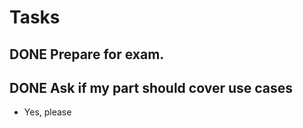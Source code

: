 * Tasks
** DONE Prepare for exam.
   CLOSED: [2015-12-13 sø. 14:23]
** DONE Ask if my part should cover use cases
   CLOSED: [2015-12-09 on. 13:24]
   - Yes, please

